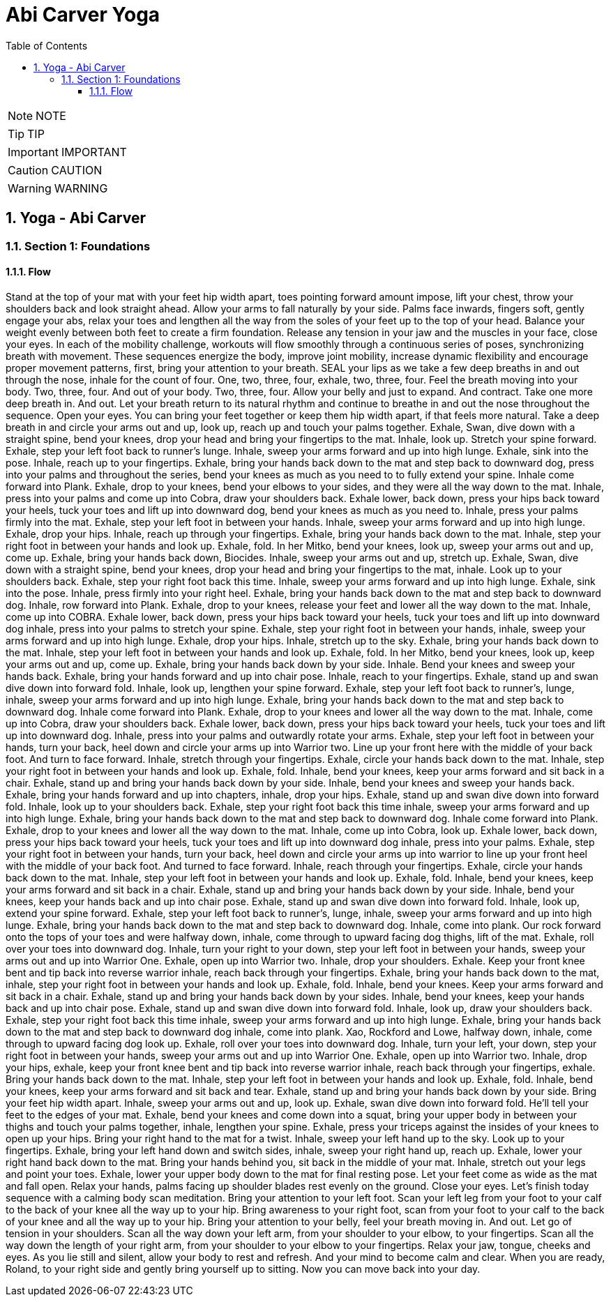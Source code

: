 = Abi Carver Yoga
:toc: left
:toclevels: 5
:sectnums:
:sectnumlevels: 5

NOTE: NOTE

TIP: TIP

IMPORTANT: IMPORTANT

CAUTION: CAUTION

WARNING: WARNING


== Yoga - Abi Carver


=== Section 1: Foundations

==== Flow

Stand at the top of your mat with your feet hip width apart, toes pointing forward amount impose, lift your chest, throw your shoulders back and look straight ahead. Allow your arms to fall naturally by your side. Palms face inwards, fingers soft, gently engage your abs, relax your toes and lengthen all the way from the soles of your feet up to the top of your head. Balance your weight evenly between both feet to create a firm foundation. Release any tension in your jaw and the muscles in your face, close your eyes. In each of the mobility challenge, workouts will flow smoothly through a continuous series of poses, synchronizing breath with movement. These sequences energize the body, improve joint mobility, increase dynamic flexibility and encourage proper movement patterns, first, bring your attention to your breath. SEAL your lips as we take a few deep breaths in and out through the nose, inhale for the count of four. One, two, three, four, exhale, two, three, four. Feel the breath moving into your body. Two, three, four. And out of your body. Two, three, four. Allow your belly and just to expand. And contract. Take one more deep breath in. And out. Let your breath return to its natural rhythm and continue to breathe in and out the nose throughout the sequence. Open your eyes. You can bring your feet together or keep them hip width apart, if that feels more natural. Take a deep breath in and circle your arms out and up, look up, reach up and touch your palms together. Exhale, Swan, dive down with a straight spine, bend your knees, drop your head and bring your fingertips to the mat. Inhale, look up. Stretch your spine forward. Exhale, step your left foot back to runner's lunge. Inhale, sweep your arms forward and up into high lunge. Exhale, sink into the pose. Inhale, reach up to your fingertips. Exhale, bring your hands back down to the mat and step back to downward dog, press into your palms and throughout the series, bend your knees as much as you need to to fully extend your spine. Inhale come forward into Plank. Exhale, drop to your knees, bend your elbows to your sides, and they were all the way down to the mat. Inhale, press into your palms and come up into Cobra, draw your shoulders back. Exhale lower, back down, press your hips back toward your heels, tuck your toes and lift up into downward dog, bend your knees as much as you need to. Inhale, press your palms firmly into the mat. Exhale, step your left foot in between your hands. Inhale, sweep your arms forward and up into high lunge. Exhale, drop your hips. Inhale, reach up through your fingertips. Exhale, bring your hands back down to the mat. Inhale, step your right foot in between your hands and look up. Exhale, fold. In her Mitko, bend your knees, look up, sweep your arms out and up, come up. Exhale, bring your hands back down, Biocides. Inhale, sweep your arms out and up, stretch up. Exhale, Swan, dive down with a straight spine, bend your knees, drop your head and bring your fingertips to the mat, inhale. Look up to your shoulders back. Exhale, step your right foot back this time. Inhale, sweep your arms forward and up into high lunge. Exhale, sink into the pose. Inhale, press firmly into your right heel. Exhale, bring your hands back down to the mat and step back to downward dog. Inhale, row forward into Plank. Exhale, drop to your knees, release your feet and lower all the way down to the mat. Inhale, come up into COBRA. Exhale lower, back down, press your hips back toward your heels, tuck your toes and lift up into downward dog inhale, press into your palms to stretch your spine. Exhale, step your right foot in between your hands, inhale, sweep your arms forward and up into high lunge. Exhale, drop your hips. Inhale, stretch up to the sky. Exhale, bring your hands back down to the mat. Inhale, step your left foot in between your hands and look up. Exhale, fold. In her Mitko, bend your knees, look up, keep your arms out and up, come up. Exhale, bring your hands back down by your side. Inhale. Bend your knees and sweep your hands back. Exhale, bring your hands forward and up into chair pose. Inhale, reach to your fingertips. Exhale, stand up and swan dive down into forward fold. Inhale, look up, lengthen your spine forward. Exhale, step your left foot back to runner's, lunge, inhale, sweep your arms forward and up into high lunge. Exhale, bring your hands back down to the mat and step back to downward dog. Inhale come forward into Plank. Exhale, drop to your knees and lower all the way down to the mat. Inhale, come up into Cobra, draw your shoulders back. Exhale lower, back down, press your hips back toward your heels, tuck your toes and lift up into downward dog. Inhale, press into your palms and outwardly rotate your arms. Exhale, step your left foot in between your hands, turn your back, heel down and circle your arms up into Warrior two. Line up your front here with the middle of your back foot. And turn to face forward. Inhale, stretch through your fingertips. Exhale, circle your hands back down to the mat. Inhale, step your right foot in between your hands and look up. Exhale, fold. Inhale, bend your knees, keep your arms forward and sit back in a chair. Exhale, stand up and bring your hands back down by your side. Inhale, bend your knees and sweep your hands back. Exhale, bring your hands forward and up into chapters, inhale, drop your hips. Exhale, stand up and swan dive down into forward fold. Inhale, look up to your shoulders back. Exhale, step your right foot back this time inhale, sweep your arms forward and up into high lunge. Exhale, bring your hands back down to the mat and step back to downward dog. Inhale come forward into Plank. Exhale, drop to your knees and lower all the way down to the mat. Inhale, come up into Cobra, look up. Exhale lower, back down, press your hips back toward your heels, tuck your toes and lift up into downward dog inhale, press into your palms. Exhale, step your right foot in between your hands, turn your back, heel down and circle your arms up into warrior to line up your front heel with the middle of your back foot. And turned to face forward. Inhale, reach through your fingertips. Exhale, circle your hands back down to the mat. Inhale, step your left foot in between your hands and look up. Exhale, fold. Inhale, bend your knees, keep your arms forward and sit back in a chair. Exhale, stand up and bring your hands back down by your side. Inhale, bend your knees, keep your hands back and up into chair pose. Exhale, stand up and swan dive down into forward fold. Inhale, look up, extend your spine forward. Exhale, step your left foot back to runner's, lunge, inhale, sweep your arms forward and up into high lunge. Exhale, bring your hands back down to the mat and step back to downward dog. Inhale, come into plank. Our rock forward onto the tops of your toes and were halfway down, inhale, come through to upward facing dog thighs, lift of the mat. Exhale, roll over your toes into downward dog. Inhale, turn your right to your down, step your left foot in between your hands, sweep your arms out and up into Warrior One. Exhale, open up into Warrior two. Inhale, drop your shoulders. Exhale. Keep your front knee bent and tip back into reverse warrior inhale, reach back through your fingertips. Exhale, bring your hands back down to the mat, inhale, step your right foot in between your hands and look up. Exhale, fold. Inhale, bend your knees. Keep your arms forward and sit back in a chair. Exhale, stand up and bring your hands back down by your sides. Inhale, bend your knees, keep your hands back and up into chair pose. Exhale, stand up and swan dive down into forward fold. Inhale, look up, draw your shoulders back. Exhale, step your right foot back this time inhale, sweep your arms forward and up into high lunge. Exhale, bring your hands back down to the mat and step back to downward dog inhale, come into plank. Xao, Rockford and Lowe, halfway down, inhale, come through to upward facing dog look up. Exhale, roll over your toes into downward dog. Inhale, turn your left, your down, step your right foot in between your hands, sweep your arms out and up into Warrior One. Exhale, open up into Warrior two. Inhale, drop your hips, exhale, keep your front knee bent and tip back into reverse warrior inhale, reach back through your fingertips, exhale. Bring your hands back down to the mat. Inhale, step your left foot in between your hands and look up. Exhale, fold. Inhale, bend your knees, keep your arms forward and sit back and tear. Exhale, stand up and bring your hands back down by your side. Bring your feet hip width apart. Inhale, sweep your arms out and up, look up. Exhale, swan dive down into forward fold. He'll tell your feet to the edges of your mat. Exhale, bend your knees and come down into a squat, bring your upper body in between your thighs and touch your palms together, inhale, lengthen your spine. Exhale, press your triceps against the insides of your knees to open up your hips. Bring your right hand to the mat for a twist. Inhale, sweep your left hand up to the sky. Look up to your fingertips. Exhale, bring your left hand down and switch sides, inhale, sweep your right hand up, reach up. Exhale, lower your right hand back down to the mat. Bring your hands behind you, sit back in the middle of your mat. Inhale, stretch out your legs and point your toes. Exhale, lower your upper body down to the mat for final resting pose. Let your feet come as wide as the mat and fall open. Relax your hands, palms facing up shoulder blades rest evenly on the ground. Close your eyes. Let's finish today sequence with a calming body scan meditation. Bring your attention to your left foot. Scan your left leg from your foot to your calf to the back of your knee all the way up to your hip. Bring awareness to your right foot, scan from your foot to your calf to the back of your knee and all the way up to your hip. Bring your attention to your belly, feel your breath moving in. And out. Let go of tension in your shoulders. Scan all the way down your left arm, from your shoulder to your elbow, to your fingertips. Scan all the way down the length of your right arm, from your shoulder to your elbow to your fingertips. Relax your jaw, tongue, cheeks and eyes. As you lie still and silent, allow your body to rest and refresh. And your mind to become calm and clear. When you are ready, Roland, to your right side and gently bring yourself up to sitting. Now you can move back into your day.